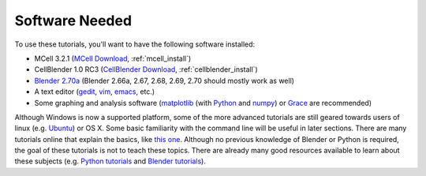 .. _software:

************************
Software Needed
************************

To use these tutorials, you'll want to have the following software installed:

* MCell 3.2.1 (`MCell Download`_, :ref:`mcell_install`)
* CellBlender 1.0 RC3 (`CellBlender Download`_, :ref:`cellblender_install`)
* `Blender 2.70a`_ (Blender 2.66a, 2.67, 2.68, 2.69, 2.70 should mostly work as
  well)
* A text editor (gedit_, vim_, emacs_, etc.)
* Some graphing and analysis software (matplotlib_ (with Python_ and numpy_) or
  Grace_ are recommended)

.. _MCell Download: http://mmbios.org/index.php/mcell-3-2-1
.. _installation instructions: http://www.mcell.org/tutorials/installs.html
.. _CellBlender Download: http://mmbios.org/index.php/cellblender-all/cellblender-cellblender-1-0_rc3
.. _Blender 2.70a: http://www.blender.org/download/get-blender/
.. _gedit: http://projects.gnome.org/gedit/
.. _vim: http://www.vim.org/
.. _emacs: http://www.gnu.org/software/emacs/
.. _matplotlib: http://matplotlib.sourceforge.net/
.. _Python: http://www.python.org
.. _numpy: http://numpy.scipy.org/
.. _Grace: http://plasma-gate.weizmann.ac.il/Grace/

Although Windows is now a supported platform, some of the more advanced
tutorials are still geared towards users of linux (e.g. Ubuntu_) or OS X. Some
basic familiarity with the command line will be useful in later sections. There
are many tutorials online that explain the basics, like `this one`_. Although
no previous knowledge of Blender or Python is required, the goal of these
tutorials is not to teach these topics. There are already many good resources
available to learn about these subjects (e.g.  `Python tutorials`_ and `Blender
tutorials`_).

.. _Ubuntu: http://www.ubuntu.com/download
.. _this one: http://cli.learncodethehardway.org/book/
.. _Python tutorials: http://docs.python.org/release/3.1.5/tutorial/index.html
.. _Blender tutorials: http://cgcookie.com/blender/get-started-with-blender/
